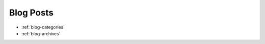 Blog Posts
----------

.. postlist::
   :list-style: circle
   :date: %Y-%m-%d
   :format: ({date}) {title}

* :ref:`blog-categories`
* :ref:`blog-archives` 

